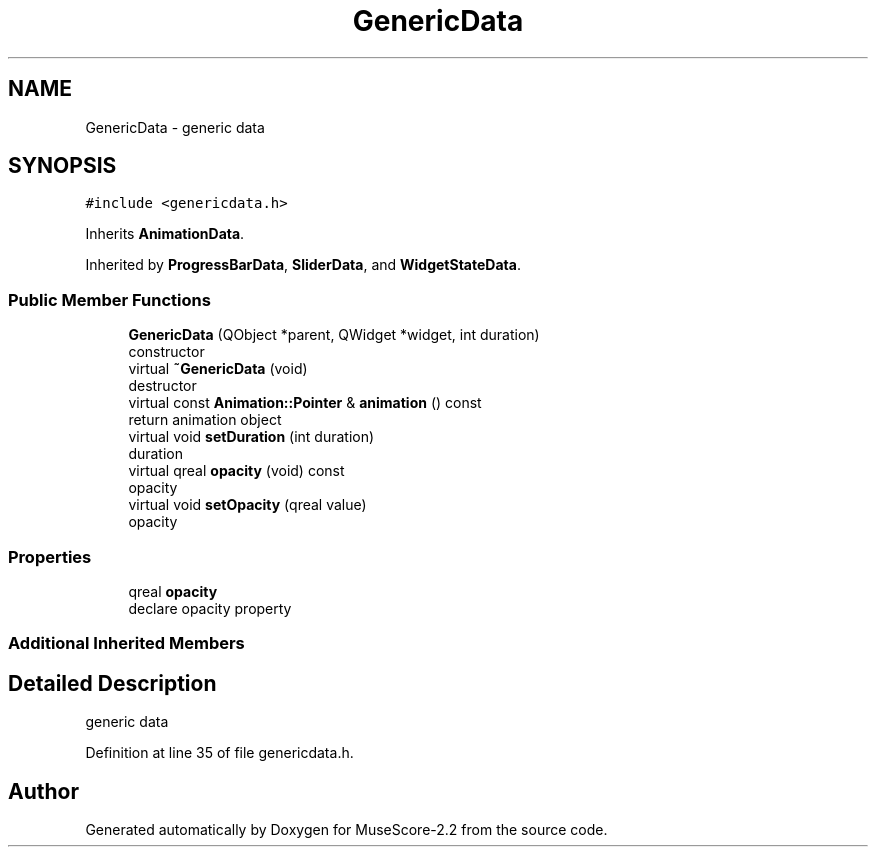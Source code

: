 .TH "GenericData" 3 "Mon Jun 5 2017" "MuseScore-2.2" \" -*- nroff -*-
.ad l
.nh
.SH NAME
GenericData \- generic data  

.SH SYNOPSIS
.br
.PP
.PP
\fC#include <genericdata\&.h>\fP
.PP
Inherits \fBAnimationData\fP\&.
.PP
Inherited by \fBProgressBarData\fP, \fBSliderData\fP, and \fBWidgetStateData\fP\&.
.SS "Public Member Functions"

.in +1c
.ti -1c
.RI "\fBGenericData\fP (QObject *parent, QWidget *widget, int duration)"
.br
.RI "constructor "
.ti -1c
.RI "virtual \fB~GenericData\fP (void)"
.br
.RI "destructor "
.ti -1c
.RI "virtual const \fBAnimation::Pointer\fP & \fBanimation\fP () const"
.br
.RI "return animation object "
.ti -1c
.RI "virtual void \fBsetDuration\fP (int duration)"
.br
.RI "duration "
.ti -1c
.RI "virtual qreal \fBopacity\fP (void) const"
.br
.RI "opacity "
.ti -1c
.RI "virtual void \fBsetOpacity\fP (qreal value)"
.br
.RI "opacity "
.in -1c
.SS "Properties"

.in +1c
.ti -1c
.RI "qreal \fBopacity\fP"
.br
.RI "declare opacity property "
.in -1c
.SS "Additional Inherited Members"
.SH "Detailed Description"
.PP 
generic data 
.PP
Definition at line 35 of file genericdata\&.h\&.

.SH "Author"
.PP 
Generated automatically by Doxygen for MuseScore-2\&.2 from the source code\&.
